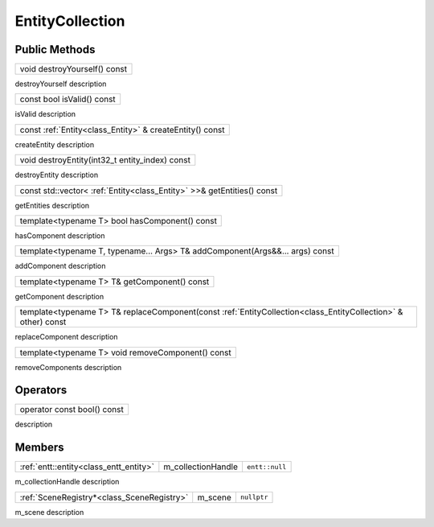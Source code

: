 .. _class_EntityCollection:

EntityCollection
================

Public Methods
--------------

.. _class_method_EntityCollection_destroyYourself:

+-----------------------------------------------+
| void destroyYourself() const                  |
+-----------------------------------------------+

destroyYourself description

.. _class_method_EntityCollection_isValid:

+-----------------------------------------------+
| const bool isValid() const                    |
+-----------------------------------------------+

isValid description

.. _class_method_EntityCollection_createEntity:

+---------------------------------------------------------------------------------------------------------------------------------+
| const :ref:`Entity<class_Entity>` & createEntity() const                                                                        |
+---------------------------------------------------------------------------------------------------------------------------------+

createEntity description

.. _class_method_EntityCollection_destroyEntity:

+---------------------------------------------------------------------------------------------------------------------------------+
| void destroyEntity(int32_t entity_index) const                                                                                  |
+---------------------------------------------------------------------------------------------------------------------------------+

destroyEntity description

.. _class_method_EntityCollection_getEntities:

+---------------------------------------------------------------------------------------------------------------------------------+
| const std::vector< :ref:`Entity<class_Entity>` >>& getEntities() const                                                          |
+---------------------------------------------------------------------------------------------------------------------------------+

getEntities description

.. _class_method_EntityCollection_hasComponent:

+---------------------------------------------------------+
| template<typename T> bool hasComponent() const          |
+---------------------------------------------------------+

hasComponent description

.. _class_method_EntityCollection_addComponent:

+-----------------------------------------------------------------------------------+
| template<typename T, typename... Args> T& addComponent(Args&&... args) const      |
+-----------------------------------------------------------------------------------+

addComponent description

.. _class_method_EntityCollection_getComponent:

+-----------------------------------------------------------------------------------------------------------+
| template<typename T> T& getComponent() const                                                              |
+-----------------------------------------------------------------------------------------------------------+

getComponent description

.. _class_method_EntityCollection_replaceComponent:

+--------------------------------------------------------------------------------------------------------------------------------+
| template<typename T> T& replaceComponent(const :ref:`EntityCollection<class_EntityCollection>` & other) const                  |
+--------------------------------------------------------------------------------------------------------------------------------+

replaceComponent description

.. _class_method_EntityCollection_removeComponent:

+-------------------------------------------------------------------------------------+
| template<typename T> void removeComponent() const                                   |
+-------------------------------------------------------------------------------------+

removeComponents description

Operators
---------

.. _class_operator_EntityCollection_bool:

+-----------------------------------------------------------------------------------------------------------+
| operator const bool() const                                                                               |
+-----------------------------------------------------------------------------------------------------------+

description

Members
-------

.. _class_member_EntityCollection_m_collectionHandle:

+-----------------------------------------------+-------------------------+-------------------------+
| :ref:`entt::entity<class_entt_entity>`        | m_collectionHandle      | ``entt::null``          |
+-----------------------------------------------+-------------------------+-------------------------+

m_collectionHandle description

.. _class_member_EntityCollection_m_scene:

+-----------------------------------------------+-------------------------+-------------------------+
| :ref:`SceneRegistry*<class_SceneRegistry>`    | m_scene                 | ``nullptr``             |
+-----------------------------------------------+-------------------------+-------------------------+

m_scene description